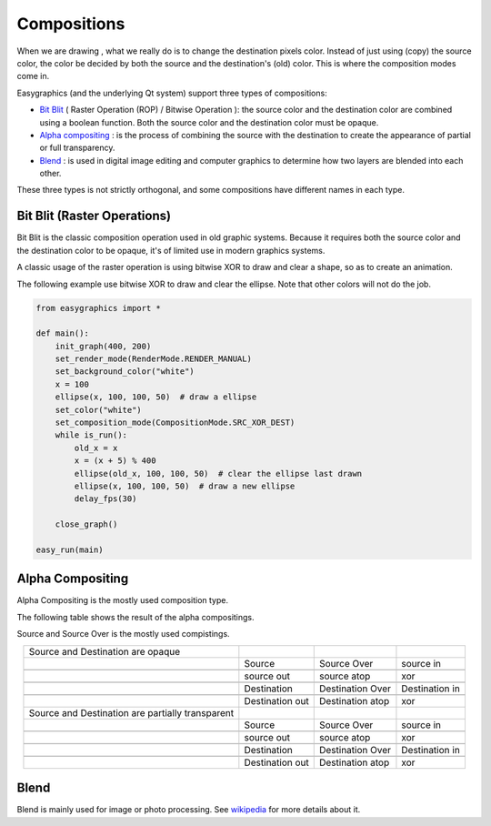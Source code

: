 Compositions
============
When we are drawing , what we really do is to change the destination pixels color.
Instead of just using (copy) the source color, the color be decided by both the source and the destination's
(old) color. This is where the composition modes come in.

Easygraphics (and the underlying Qt system) support three types of compositions:

* `Bit Blit <https://en.wikipedia.org/wiki/Bit_blit>`_ ( Raster Operation (ROP) / Bitwise Operation ): the source color
  and the destination color are combined using a boolean function. Both the source color and the destination color
  must be opaque.
* `Alpha compositing <https://en.wikipedia.org/wiki/Alpha_compositing>`_ : is the process of combining the source with
  the destination to create the appearance of partial or full transparency.
* `Blend <https://en.wikipedia.org/wiki/Blend_modes>`_ : is used in digital image editing and computer graphics
  to determine how two layers are blended into each other.

These three types is not strictly orthogonal, and some compositions have different names in each type.

Bit Blit (Raster Operations)
----------------------------
Bit Blit is the classic composition operation used in old graphic systems. Because it requires both the source color
and the destination color to be opaque, it's of limited use in modern graphics systems.

A classic usage of the raster operation is using bitwise XOR to draw and clear a shape, so as to create an
animation.

The following example use bitwise XOR to draw and clear the ellipse. Note that other colors will not do the job.

.. code-block:: python

    from easygraphics import *

    def main():
        init_graph(400, 200)
        set_render_mode(RenderMode.RENDER_MANUAL)
        set_background_color("white")
        x = 100
        ellipse(x, 100, 100, 50)  # draw a ellipse
        set_color("white")
        set_composition_mode(CompositionMode.SRC_XOR_DEST)
        while is_run():
            old_x = x
            x = (x + 5) % 400
            ellipse(old_x, 100, 100, 50)  # clear the ellipse last drawn
            ellipse(x, 100, 100, 50)  # draw a new ellipse
            delay_fps(30)

        close_graph()

    easy_run(main)

Alpha Compositing
-----------------
Alpha Compositing is the mostly used composition type.

The following table shows the result of the alpha compositings.

Source and Source Over is the mostly used compistings.

.. list-table::
    :align: center

    * - Source and Destination are opaque
      - |source_o|
      - |source_over_o|
      - |source_in_o|
    * -
      - Source
      - Source Over
      - source in
    * -
      - |source_out_o|
      - |source_atop_o|
      - |xor_o|
    * -
      - source out
      - source atop
      - xor
    * -
      - |destination_o|
      - |destination_over_o|
      - |destination_in_o|
    * -
      - Destination
      - Destination Over
      - Destination in
    * -
      - |destination_out_o|
      - |destination_atop_o|
      - |xor_o|
    * -
      - Destination out
      - Destination atop
      - xor
    * - Source and Destination are partially transparent
      - |source_t|
      - |source_over_t|
      - |source_in_t|
    * -
      - Source
      - Source Over
      - source in
    * -
      - |source_out_t|
      - |source_atop_t|
      - |xor_t|
    * -
      - source out
      - source atop
      - xor
    * -
      - |destination_t|
      - |destination_over_t|
      - |destination_in_t|
    * -
      - Destination
      - Destination Over
      - Destination in
    * -
      - |destination_out_t|
      - |destination_atop_t|
      - |xor_t|
    * -
      - Destination out
      - Destination atop
      - xor

.. |source_o| image:: ../images/graphics/source_255.png
.. |source_over_o| image:: ../images/graphics/source_over_255.png
.. |source_in_o| image:: ../images/graphics/source_in_255.png
.. |source_out_o| image:: ../images/graphics/source_out_255.png
.. |source_atop_o| image:: ../images/graphics/source_at_top_255.png
.. |xor_o| image:: ../images/graphics/xor_255.png
.. |source_over_t| image:: ../images/graphics/source_over_150.png
.. |source_t| image:: ../images/graphics/source_150.png
.. |source_in_t| image:: ../images/graphics/source_in_150.png
.. |source_out_t| image:: ../images/graphics/source_out_150.png
.. |source_atop_t| image:: ../images/graphics/source_at_top_150.png
.. |xor_t| image:: ../images/graphics/xor_150.png
.. |destination_o| image:: ../images/graphics/destination_255.png
.. |destination_over_o| image:: ../images/graphics/destination_over_255.png
.. |destination_in_o| image:: ../images/graphics/destination_in_255.png
.. |destination_out_o| image:: ../images/graphics/destination_out_255.png
.. |destination_atop_o| image:: ../images/graphics/destination_at_top_255.png
.. |destination_over_t| image:: ../images/graphics/destination_over_150.png
.. |destination_t| image:: ../images/graphics/destination_150.png
.. |destination_in_t| image:: ../images/graphics/destination_in_150.png
.. |destination_out_t| image:: ../images/graphics/destination_out_150.png
.. |destination_atop_t| image:: ../images/graphics/destination_at_top_150.png

Blend
-----
Blend is mainly used for image or photo processing. See `wikipedia <https://en.wikipedia.org/wiki/Blend_modes>`_ for more details about it.